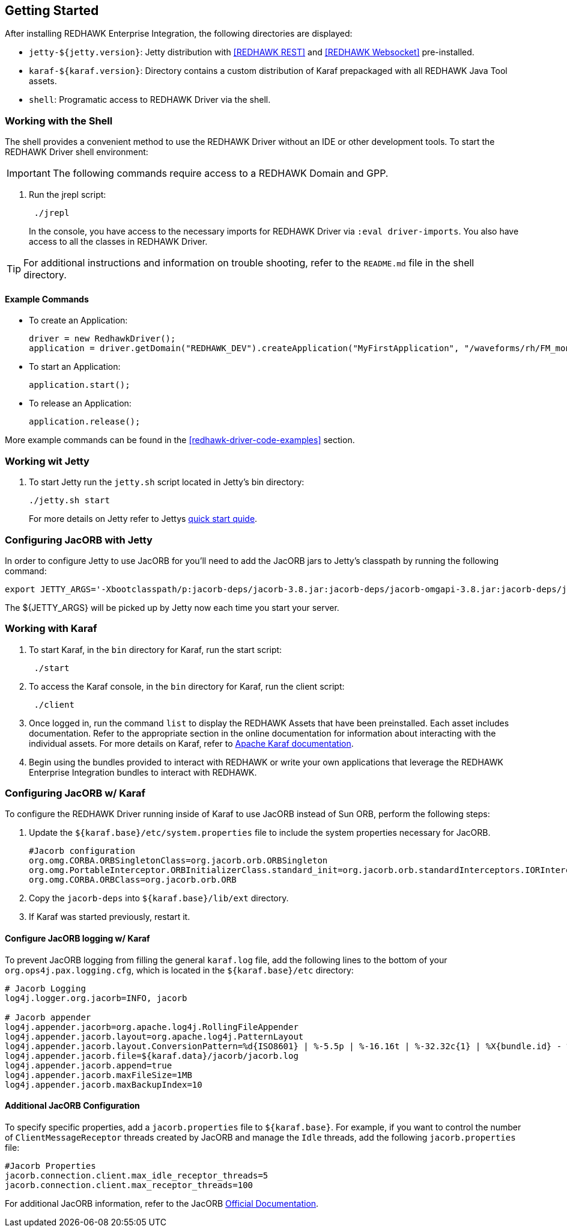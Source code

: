 == Getting Started

After installing REDHAWK Enterprise Integration, the following directories are displayed:

* `jetty-${jetty.version}`: Jetty distribution with <<REDHAWK REST>> and <<REDHAWK Websocket>> pre-installed.
* `karaf-${karaf.version}`: Directory contains a custom distribution of Karaf prepackaged with all REDHAWK Java Tool assets. 
* `shell`: Programatic access to REDHAWK Driver via the shell. 

=== Working with the Shell

The shell provides a convenient method to use the REDHAWK Driver without an IDE or other development tools. To start the REDHAWK Driver shell environment:

IMPORTANT: The following commands require access to a REDHAWK Domain and GPP.

. Run the jrepl script:
+
----
 ./jrepl
----
In the console, you have access to the necessary imports for REDHAWK Driver via 
 `:eval driver-imports`. You also have access to all the classes in REDHAWK Driver. 
 
TIP: For additional instructions and information on trouble shooting, refer to the `README.md` file in the shell directory.

==== Example Commands

* To create an Application: 

 driver = new RedhawkDriver(); 
 application = driver.getDomain("REDHAWK_DEV").createApplication("MyFirstApplication", "/waveforms/rh/FM_mono_demo/FM_mono_demo.sad.xml")
	
* To start an Application: 

 application.start();

* To release an Application:
	
 application.release();

More example commands can be found in the <<redhawk-driver-code-examples>> section.

=== Working wit Jetty

. To start Jetty run the `jetty.sh` script located in Jetty's bin directory: 
+
----
./jetty.sh start
----
+

For more details on Jetty refer to Jettys https://www.eclipse.org/jetty/documentation/9.4.x/quick-start.html[quick start quide].

=== Configuring JacORB with Jetty

In order to configure Jetty to use JacORB for you'll need to add the JacORB jars to Jetty's classpath by running the following command:

----
export JETTY_ARGS='-Xbootclasspath/p:jacorb-deps/jacorb-3.8.jar:jacorb-deps/jacorb-omgapi-3.8.jar:jacorb-deps/jacorb-services-3.8.jar:jacorb-deps/slf4j-api-1.7.14.jar:jacorb-deps/slf4j-jdk14-1.7.14.jar -Dorg.omg.CORBA.ORBClass=org.jacorb.orb.ORB -Dorg.omg.CORBA.ORBSingletonClass=org.jacorb.orb.ORBSingleton'
----

The ${JETTY_ARGS} will be picked up by Jetty now each time you start your server. 

=== Working with Karaf

. To start Karaf, in the `bin`
 directory for Karaf, run the start script:
+
----
 ./start
----

. To access the Karaf console, in the `bin` directory for Karaf, run the client script:
+
----
 ./client
----

. Once logged in, run the command `list` to display the REDHAWK Assets that have been preinstalled. Each asset includes documentation. Refer to the appropriate section in the online documentation for information about interacting with the individual assets. For more details on Karaf, refer to  https://karaf.apache.org/manual/latest/[Apache Karaf documentation]. 

. Begin using the bundles provided to interact with REDHAWK or write your own applications that leverage the REDHAWK Enterprise Integration bundles to interact with REDHAWK.

=== Configuring JacORB w/ Karaf

To configure the REDHAWK Driver running inside of Karaf to use JacORB instead of Sun ORB, perform the following steps:

. Update the `${karaf.base}/etc/system.properties` file to include the system properties necessary for JacORB.
+
----
#Jacorb configuration
org.omg.CORBA.ORBSingletonClass=org.jacorb.orb.ORBSingleton
org.omg.PortableInterceptor.ORBInitializerClass.standard_init=org.jacorb.orb.standardInterceptors.IORInterceptorInitializer
org.omg.CORBA.ORBClass=org.jacorb.orb.ORB
----
+

. Copy the `jacorb-deps` into `${karaf.base}/lib/ext` directory. 

. If Karaf was started previously, restart it. 

==== Configure JacORB logging w/ Karaf


To prevent JacORB logging from filling the general `karaf.log` file, add the following lines to the bottom of your `org.ops4j.pax.logging.cfg`, which is located in the `${karaf.base}/etc` directory:

----
# Jacorb Logging
log4j.logger.org.jacorb=INFO, jacorb

# Jacorb appender
log4j.appender.jacorb=org.apache.log4j.RollingFileAppender
log4j.appender.jacorb.layout=org.apache.log4j.PatternLayout
log4j.appender.jacorb.layout.ConversionPattern=%d{ISO8601} | %-5.5p | %-16.16t | %-32.32c{1} | %X{bundle.id} - %X{bundle.name} - %X{bundle.version} | %m%n
log4j.appender.jacorb.file=${karaf.data}/jacorb/jacorb.log
log4j.appender.jacorb.append=true
log4j.appender.jacorb.maxFileSize=1MB
log4j.appender.jacorb.maxBackupIndex=10
----

==== Additional JacORB Configuration

To specify specific properties, add a `jacorb.properties` file to `${karaf.base}`. For example, if you want to control the number of `ClientMessageReceptor` threads created by JacORB and manage the `Idle` threads, add the following `jacorb.properties` file:

----
#Jacorb Properties
jacorb.connection.client.max_idle_receptor_threads=5
jacorb.connection.client.max_receptor_threads=100
---- 

For additional JacORB information, refer to the JacORB http://www.jacorb.org/documentation.html[Official Documentation]. 
